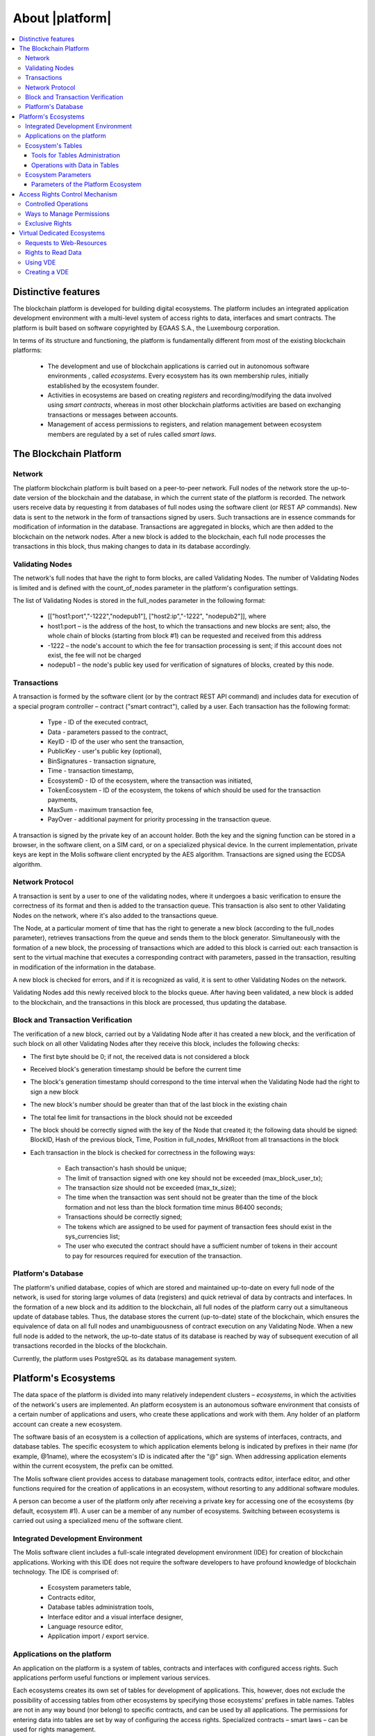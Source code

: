 About |platform|
################

.. contents::
  :local:
  :depth: 3


Distinctive features
====================

The blockchain platform is developed for building digital ecosystems. The platform includes an integrated application development environment with a multi-level system of access rights to data, interfaces and smart contracts. The platform is built based on software copyrighted by EGAAS S.A., the Luxembourg corporation.

In terms of its structure and functioning, the platform is fundamentally different from most of the existing blockchain platforms: 

    * The development and use of blockchain applications is carried out in autonomous software environments , called *ecosystems*. Every ecosystem has its own membership rules, initially established by the ecosystem founder. 
    
    * Activities in ecosystems are based on creating *registers* and recording/modifying the data involved using *smart contracts*, whereas in most other blockchain platforms activities are based on exchanging transactions or messages between accounts. 
    
    * Management of access permissions to registers, and relation management between ecosystem members are regulated by a set of rules called *smart laws*.



The Blockchain Platform
=======================


Network
-------

The platform blockchain platform is built based on a peer-to-peer network. Full nodes of the network store the up-to-date version of the blockchain and the database, in which the current state of the platform is recorded. The network users receive data by requesting it from databases of full nodes using the software client (or REST AP commands). New data is sent to the network in the form of transactions signed by users. Such transactions are in essence commands for modification of information in the database. Transactions are aggregated in blocks, which are then added to the blockchain on the network nodes. After a new block is added to the blockchain, each full node processes the transactions in this block, thus making changes to data in its database accordingly.


Validating Nodes
----------------

The network's full nodes that have the right to form blocks, are called Validating Nodes. The number of Validating Nodes is limited and is defined with the count_of_nodes parameter in the platform's configuration settings. 

The list of Validating Nodes is stored in the full_nodes parameter in the following format: 

    * [["host1:port","-1222","nodepub1"], ["host2:ip","-1222", "nodepub2"]], where 
    
    * host1:port – is the address of the host, to which the transactions and new blocks are sent; also, the whole chain of blocks (starting from block #1) can be requested and received from this address
    
    * -1222 – the node's account to which the fee for transaction processing is sent; if this account does not exist, the fee will not be charged
    
    * nodepub1 – the node's public key used for verification of signatures of blocks, created by this node.


Transactions
------------

A transaction is formed by the software client (or by the contract REST API command) and includes data for execution of a special program controller – contract ("smart contract"), called by a user. Each transaction has the following format: 

    * Type - ID of the executed contract,                                   
    
    * Data - parameters passed to the contract,                           
    
    * KeyID - ID of the user who sent the transaction,          
    
    * PublicKey - user's public key (optional),              
    
    * BinSignatures - transaction signature,                         
    
    * Time - transaction timestamp,                                
    
    * EcosystemD - ID of the ecosystem, where the transaction was initiated,          
    
    * ТokenEcosystem - ID of the ecosystem, the tokens of which should be used for the transaction payments, 
    
    * MaxSum - maximum transaction fee,
    
    * PayOver - additional payment for priority processing in the transaction queue.
 
A transaction is signed by the private key of an account holder. Both the key and the signing function can be stored in a browser, in the software client, on a SIM card, or on a specialized physical device. In the current implementation, private keys are kept in the Molis software client encrypted by the AES algorithm. Transactions are signed using the ECDSA algorithm.


Network Protocol
----------------

A transaction is sent by a user to one of the validating nodes, where it undergoes a basic verification to ensure the correctness of its format and then is added to the transaction queue. This transaction is also sent to other Validating Nodes on the network, where it's also added to the transactions queue. 

The Node, at a particular moment of time that has the right to generate a new block (according to the full_nodes parameter), retrieves transactions from the queue and sends them to the block generator. Simultaneously with the formation of a new block, the processing of transactions which are added to this block is carried out: each transaction is sent to the virtual machine that executes a corresponding contract with parameters, passed in the transaction, resulting in modification of the information in the database.
 
A new block is checked for errors, and if it is recognized as valid, it is sent to other Validating Nodes on the network. 

Validating Nodes add this newly received block to the blocks queue. After having been validated, a new block is added to the blockchain, and the transactions in this block are processed, thus updating the database.


Block and Transaction Verification
----------------------------------

The verification of a new block, carried out by a Validating Node after it has created a new block, and the verification of such block on all other Validating Nodes after they receive this block, includes the following checks:

* The first byte should be 0; if not, the received data is not considered a block

* Received block's generation timestamp should be before the current time

* The block's generation timestamp should correspond to the time interval when the Validating Node had the right to sign a new block

* The new block's number should be greater than that of the last block in the existing chain

* The total fee limit for transactions in the block should not be exceeded

* The block should be correctly signed with the key of the Node that created it; the following data should be signed: BlockID, Hash of the previous block, Time, Position in full_nodes, MrklRoot from all transactions in the block

* Each transaction in the block is checked for correctness in the following ways: 
  
    * Each transaction's hash should be unique;

    * The limit of transaction signed with one key should not be exceeded (max_block_user_tx);

    * The transaction size should not be exceeded (max_tx_size);  

    * The time when the transaction was sent should not be greater than the time of the block formation and not less than the block formation time minus 86400 seconds;

    * Transactions should be correctly signed;

    * The tokens which are assigned to be used for payment of transaction fees should exist in the sys_currencies list;

    * The user who executed the contract should have a sufficient number of tokens in their account to pay for resources required for execution of the transaction.


Platform's Database
-------------------

The platform's unified database, copies of which are stored and maintained up-to-date on every full node of the network, is used for storing large volumes of data (registers) and quick retrieval of data by contracts and interfaces. In the formation of a new block and its addition to the blockchain, all full nodes of the platform carry out a simultaneous update of database tables. Thus, the database stores the current (up-to-date) state of the blockchain, which ensures the equivalence of data on all full nodes and unambiguousness of contract execution on any Validating Node. When a new full node is added to the network, the up-to-date status of its database is reached by way of subsequent execution of all transactions recorded in the blocks of the blockchain. 

Currently, the platform uses PostgreSQL as its database management system. 


Platform's Ecosystems
=====================

The data space of the platform is divided into many relatively independent clusters – *ecosystems*, in which the activities of the network's users are implemented. An platform ecosystem is an autonomous software environment that consists of a certain number of applications and users, who create these applications and work with them. Any holder of an platform account can create a new ecosystem.

The software basis of an ecosystem is a collection of applications, which are systems of interfaces, contracts, and database tables. The specific ecosystem to which application elements belong is indicated by prefixes in their name (for example, @1name), where the ecosystem's ID is indicated after the “@” sign. When addressing application elements within the current ecosystem, the prefix can be omitted. 

The Molis software client provides access to database management tools, contracts editor, interface editor, and other functions required for the creation of applications in an ecosystem, without resorting to any additional software modules. 

A person can become a user of the platform only after receiving a private key for accessing one of the ecosystems (by default, ecosystem #1). A user can be a member of any number of ecosystems. Switching between ecosystems is carried out using a specialized menu of the software client.


Integrated Development Environment
----------------------------------

The Molis software client includes a full-scale integrated development environment (IDE) for creation of blockchain applications. Working with this IDE does not require the software developers to have profound knowledge of blockchain technology. The IDE is comprised of:

    - Ecosystem parameters table,
    - Contracts editor, 
    - Database tables administration tools,
    - Interface editor and a visual interface designer,
    - Language resource editor,
    - Application import / export service.


Applications on the platform
----------------------------

An application on the platform is a system of tables, contracts and interfaces with configured access rights. Such applications perform useful functions or implement various services. 

Each ecosystems creates its own set of tables for development of applications. This, however, does not exclude the possibility of accessing tables from other ecosystems by specifying those ecosystems' prefixes in table names. Tables are not in any way bound (nor belong) to specific contracts, and can be used by all applications. The permissions for entering data into tables are set by way of configuring the access rights. Specialized contracts – smart laws – can be used for rights management. 

It should be noted, that the design and creation of applications on the platform does not require the software developers to know the structure of the network and its protocols, nor to understand the algorithm of blockchain formation and synchronization of databases on full nodes. Work in the Molis software client, including the creation of application elements, reading data from tables, execution of contracts and displaying results on the screen, looks and feels like operations with modules of a software environment on a local computer.


Ecosystem's Tables
------------------

An unlimited number of tables can be created for each ecosystem on the platform's database. As mentioned earlier, tables belonging to a specific ecosystem can be identified by a prefix that contains the ecosystem ID, which is not displayed in the software client while working within that specific ecosystem. Making records in tables of other ecosystem's tables is possible in cases where the access rights are configured to allow such actions.


Tools for Tables Administration
"""""""""""""""""""""""""""""""

Tools for administration of an ecosystem's tables are available from the Tables menu of the administrative tools in the Molis software client. The following functions are implemented:

    * Viewing the list of tables and their contents, 

    * Creation of new tables,

    * Adding new table columns and specifying the data type in columns: Text, Date/Time, Varchar, Character, JSON, Number, Money, Double, Binary, 

    * Management of permissions for entering data and changing the table structure.


Operations with Data in Tables
""""""""""""""""""""""""""""""

To organize the work with the database, the Simvolio contract language and the Protypo template language both have the DBFind function, which provides for retrieving values and data arrays from tables. The contract language has a function for adding rows to tables, DBInsert, and a function for changing values in existing entries, DBUpdate (when a value is changed, only the data in the database table is rewritten, whereas the blockchain is appended with a new transaction while preserving all previous transactions). Data in tables can be modified but not deleted.

In order to minimize the time of contracts execution, the DBFind functions cannot address more than one table at the same time, thus the requests with JOIN are not supported. That is why it is not advisable to normalize the application tables, but rather include all available information to the rows, thus duplicating data available in other tables. This, however, is not just a coercive measure, but a necessary requirement for blockchain applications, where what is saved (signed by a private key) should be a full, complete, up-to-date for a specific moment in time set of data (document), which cannot be modified due to the change of values in other tables (which is inevitable in relational databases).

Ecosystem Parameters
--------------------

The ecosystem parameters are available for viewing and editing from the Ecosystem parameters section in the administrative tools of the Molis software client. Ecosystem parameters can be divided into the following groups:

    * General parameters: name of the ecosystem (ecosystem_name), its description (ecosystem_description), account of its founder (founder_account), and other information,

    * Access parameters, which define exclusive rights to access application elements (changing_tables, changing_contracts, changing_page, changing_menu, changing_signature, changing_language)

    * Technical parameters: for example, user stylesheets (stylesheet),

    * User parameters of the ecosystem, where constants or lists (separated by commas), required for the work of applications are stored.

Rights to edit can be specified for every ecosystem's parameter.

In order to retrieve values of certain ecosystem parameters, both the contracts language Simvolio and the template language Protypo have the EcosysParam function, where an ecosystem parameter name can be specified as an argument. To retrieve an element from a list (entered as an ecosystem parameter and separated by commas), you should specify you desired element's counting number as a second argument for the function. 


Parameters of the Platform Ecosystem
""""""""""""""""""""""""""""""""""""

All parameters of the blockchain platform are stored in the parameters table of the platform configuration ecosystem. These are the following parameters:

    - Time period for creation of a block by a Validating Node,

    - Source codes of pages, contracts, tables, and menus of new ecosystems,

    - List of validating nodes,

    - Maximum transaction and block sizes, and the maximum number of transactions in one block,

    - Maximum number of transactions sent by the same account in one block,

    - Maximum amount of Fuel spent on one transaction and one block,

    - Fuel to APL exchange rate, and other parameters.

Managing the parameters of the platform configuration ecosystem on the program level is the same as managing the parameters of any other ecosystem. Unlike in other ecosystems, where all rights to manage ecosystem parameters belong to the ecosystem founder, changing the parameters of the platform configuration ecosystem can only be performed using the UpdSysContract contract, the management of which is defined in the platform's Legal System. Contracts (smart laws) of the Legal System are created before the network is launched and implement the rights and standards, stipulated in the “Platform's Legal System” section of the White Paper.  


Access Rights Control Mechanism
===============================

The platform has a multi-level access rights management system. Access rights can be configured to create and change any element of an application: contracts, database tables, interface pages, and ecosystem parameters. Permissions to change access rights can be configured as well.

By default, all rights in an platform ecosystem are managed by its founder (this is defined in the MainCondition contract, which every ecosystem has by default). However, after specialized smart laws are created, access rights control can be transferred to all ecosystem members or a group of such members.

Controlled Operations
---------------------

Permissions can be defined in the Permissions field of contracts, tables and interface (pages, menus, and page blocks) editors, available from the Molis administrative tools section. Permissions for the following operations can be configured:

    #. Table column permission – permission to change values in the table column.

    #. Table Insert permission – permission to add a new row to the table.

    #. Table New Column permission – permission to add a new column.

    #. Conditions for changing of Table permissions – permission to change     rights, listed in items 1-3.

    #. Conditions for change smart contract – permission to edit the smart contract.

    #. Conditions for change page – permission to edit the interface page.

    #. Conditions for change menu – permission to edit the menu.

    #. Conditions for change of ecosystem parameters – permission to change a certain parameter in the ecosystem configuration table.


Ways to Manage Permissions
--------------------------

Rules, that define the access rights, should be entered in the *Permissions* fields as arbitrary expressions in Simvolio language. Access will be granted in the event that at the moment of request the expression was true. If the *Permissions* field is left blank, it is automatically set to *false*, and the execution of related actions is blocked.

The easiest way to define permissions is to enter a logical (boolean) expression in the *Permissions* field. For example, $member == 2263109859890200332, where the ID of a certain ecosystem member is given. 

The most versatile and recommended method for defining permissions is the use of the *ContractConditions* function, to which a contract name can be passed as a parameter. This contract should include the conditions, in which formulation of the table values (for example, user roles tables) and ecosystem parameters can be used. 

Another method of permissions management is the use of the ContractAccess function. The list of contracts that are eligible to implement a corresponding action can be passed to the ContractAccess function as parameters. For example, if we take the table that lists the accounts in the ecosystem's tokens, and put ``ContractAccess(“TokenTransfer”)`` function in the *Permissions* field of the amount column, then the operation of changing the values in the amount column will be allowed only to the *TokenTransfer* contract (all contracts that perform token transfer operations between accounts, will be able to perform such operations only by calling the *TokenTransfer* contract). Conditions for accessing the contracts themselves can be managed in the conditions section. They can be rather complex and can include many other contracts.


Exclusive Rights
----------------

To resolve conflict situations or those critical for the operation of an ecosystem, the Ecosystem parameters table has a number of special parameters (*changing_smart_contracts, changing_tables, changing_pages*), where the conditions for obtaining exclusive rights to access any smart contracts, tables and pages are defined. These rights are set using special smart contracts, for example, executing a voting of ecosystem members or requesting the availability of a number of signatures of different user roles.



Virtual Dedicated Ecosystems
============================

The platform allows for creation of Virtual Dedicated Ecosystems (VDE), which have the full set of functions of standard ecosystems, but work outside the blockchain. In VDE full-scale applications can be created using the contract and template languages, database tables and other software client functions. Contracts from blockchain ecosystems can be called using API.


Requests to Web-Resources
-------------------------

The main difference between VDE and standard ecosystems is the possibility to make requests from its contracts to any web-resources via HTTP/HTTPS using the HTTPRequest function. Arguments passed to this function should be: URL, request method (GET or POST), header, and request parameters.


Rights to Read Data
-------------------

Since data in VDE are not saved to the blockchain (which, however, is available for reading), they have an option to configure rights to read tables. Read rights can be set for separate columns, and for any rows using a special contract.


Using VDE
---------

VDE can be used for the creation of registration forms and sending verification information to users’ emails or phones, storing data out of public access, and writing and testing the work of applications with their further export and import to blockchain ecosystems. Also, in VDE you can schedule contract execution, which allows for the creation of oracles, which are used for receiving data from the web and sending it to the blockchain.


Creating a VDE
--------------

VDE can be created on any full node on the network. Node Administrator defines the list of ecosystems that are allowed to use the functions of dedicated ecosystems, and assigns a user who will have the rights of the ecosystem founder and will be able to: install applications, accept new members to the ecosystem, and configure access rights to the ecosystem's resources.

